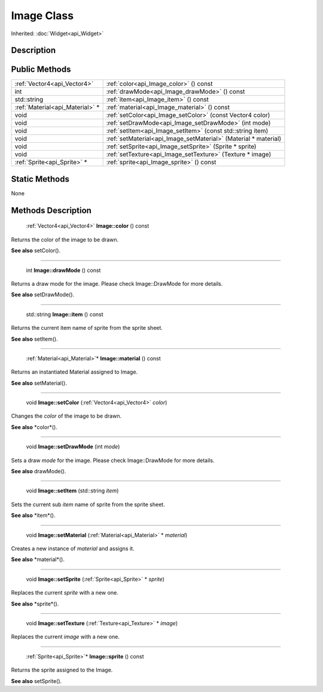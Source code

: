 .. _api_Image:

Image Class
===========

Inherited: :doc:`Widget<api_Widget>`

.. _api_Image_description:

Description
-----------



.. _api_Image_public:

Public Methods
--------------

+----------------------------------+-----------------------------------------------------------------+
|      :ref:`Vector4<api_Vector4>` | :ref:`color<api_Image_color>` () const                          |
+----------------------------------+-----------------------------------------------------------------+
|                              int | :ref:`drawMode<api_Image_drawMode>` () const                    |
+----------------------------------+-----------------------------------------------------------------+
|                      std::string | :ref:`item<api_Image_item>` () const                            |
+----------------------------------+-----------------------------------------------------------------+
|  :ref:`Material<api_Material>` * | :ref:`material<api_Image_material>` () const                    |
+----------------------------------+-----------------------------------------------------------------+
|                             void | :ref:`setColor<api_Image_setColor>` (const Vector4  color)      |
+----------------------------------+-----------------------------------------------------------------+
|                             void | :ref:`setDrawMode<api_Image_setDrawMode>` (int  mode)           |
+----------------------------------+-----------------------------------------------------------------+
|                             void | :ref:`setItem<api_Image_setItem>` (const std::string  item)     |
+----------------------------------+-----------------------------------------------------------------+
|                             void | :ref:`setMaterial<api_Image_setMaterial>` (Material * material) |
+----------------------------------+-----------------------------------------------------------------+
|                             void | :ref:`setSprite<api_Image_setSprite>` (Sprite * sprite)         |
+----------------------------------+-----------------------------------------------------------------+
|                             void | :ref:`setTexture<api_Image_setTexture>` (Texture * image)       |
+----------------------------------+-----------------------------------------------------------------+
|      :ref:`Sprite<api_Sprite>` * | :ref:`sprite<api_Image_sprite>` () const                        |
+----------------------------------+-----------------------------------------------------------------+



.. _api_Image_static:

Static Methods
--------------

None

.. _api_Image_methods:

Methods Description
-------------------

.. _api_Image_color:

 :ref:`Vector4<api_Vector4>` **Image::color** () const

Returns the color of the image to be drawn.

**See also** setColor().

----

.. _api_Image_drawMode:

 int **Image::drawMode** () const

Returns a draw mode for the image. Please check Image::DrawMode for more details.

**See also** setDrawMode().

----

.. _api_Image_item:

 std::string **Image::item** () const

Returns the current item name of sprite from the sprite sheet.

**See also** setItem().

----

.. _api_Image_material:

 :ref:`Material<api_Material>`* **Image::material** () const

Returns an instantiated Material assigned to Image.

**See also** setMaterial().

----

.. _api_Image_setColor:

 void **Image::setColor** (:ref:`Vector4<api_Vector4>`  *color*)

Changes the *color* of the image to be drawn.

**See also** *color*().

----

.. _api_Image_setDrawMode:

 void **Image::setDrawMode** (int  *mode*)

Sets a draw *mode* for the image. Please check Image::DrawMode for more details.

**See also** drawMode().

----

.. _api_Image_setItem:

 void **Image::setItem** (std::string  *item*)

Sets the current sub *item* name of sprite from the sprite sheet.

**See also** *item*().

----

.. _api_Image_setMaterial:

 void **Image::setMaterial** (:ref:`Material<api_Material>` * *material*)

Creates a new instance of *material* and assigns it.

**See also** *material*().

----

.. _api_Image_setSprite:

 void **Image::setSprite** (:ref:`Sprite<api_Sprite>` * *sprite*)

Replaces the current *sprite* with a new one.

**See also** *sprite*().

----

.. _api_Image_setTexture:

 void **Image::setTexture** (:ref:`Texture<api_Texture>` * *image*)

Replaces the current *image* with a new one.

----

.. _api_Image_sprite:

 :ref:`Sprite<api_Sprite>`* **Image::sprite** () const

Returns the sprite assigned to the Image.

**See also** setSprite().


